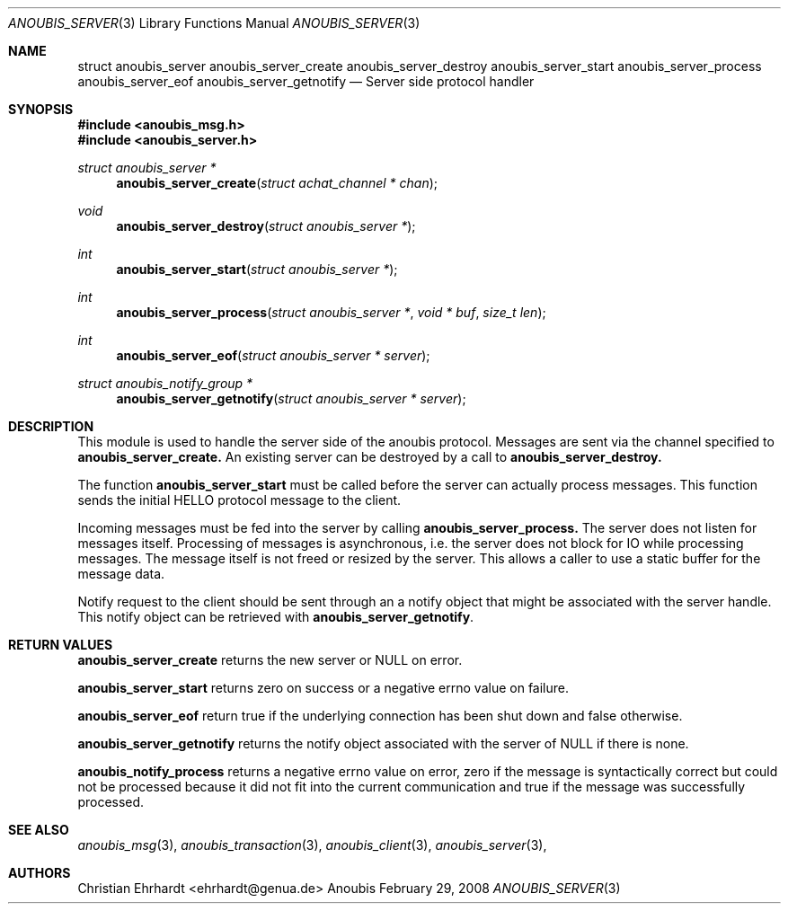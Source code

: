 .\"	$OpenBSD: mdoc.template,v 1.9 2004/07/02 10:36:57 jmc Exp $
.\"
.\" Copyright (c) 2007 GeNUA mbH <info@genua.de>
.\"
.\" All rights reserved.
.\"
.\" Redistribution and use in source and binary forms, with or without
.\" modification, are permitted provided that the following conditions
.\" are met:
.\" 1. Redistributions of source code must retain the above copyright
.\"    notice, this list of conditions and the following disclaimer.
.\" 2. Redistributions in binary form must reproduce the above copyright
.\"    notice, this list of conditions and the following disclaimer in the
.\"    documentation and/or other materials provided with the distribution.
.\"
.\" THIS SOFTWARE IS PROVIDED BY THE COPYRIGHT HOLDERS AND CONTRIBUTORS
.\" "AS IS" AND ANY EXPRESS OR IMPLIED WARRANTIES, INCLUDING, BUT NOT
.\" LIMITED TO, THE IMPLIED WARRANTIES OF MERCHANTABILITY AND FITNESS FOR
.\" A PARTICULAR PURPOSE ARE DISCLAIMED. IN NO EVENT SHALL THE COPYRIGHT
.\" OWNER OR CONTRIBUTORS BE LIABLE FOR ANY DIRECT, INDIRECT, INCIDENTAL,
.\" SPECIAL, EXEMPLARY, OR CONSEQUENTIAL DAMAGES (INCLUDING, BUT NOT LIMITED
.\" TO, PROCUREMENT OF SUBSTITUTE GOODS OR SERVICES; LOSS OF USE, DATA, OR
.\" PROFITS; OR BUSINESS INTERRUPTION) HOWEVER CAUSED AND ON ANY THEORY OF
.\" LIABILITY, WHETHER IN CONTRACT, STRICT LIABILITY, OR TORT (INCLUDING
.\" NEGLIGENCE OR OTHERWISE) ARISING IN ANY WAY OUT OF THE USE OF THIS
.\" SOFTWARE, EVEN IF ADVISED OF THE POSSIBILITY OF SUCH DAMAGE.
.\"
.Dd February 29, 2008
.Dt ANOUBIS_SERVER 3
.Os Anoubis
.Sh NAME
.Nm struct anoubis_server
.Nm anoubis_server_create
.Nm anoubis_server_destroy
.Nm anoubis_server_start
.Nm anoubis_server_process
.Nm anoubis_server_eof
.Nm anoubis_server_getnotify
.Nd Server side protocol handler
.Sh SYNOPSIS
.In anoubis_msg.h
.In anoubis_server.h
.Ft struct anoubis_server *
.Fn anoubis_server_create "struct achat_channel * chan"
.Ft void
.Fn anoubis_server_destroy "struct anoubis_server *"
.Ft int
.Fn anoubis_server_start "struct anoubis_server *"
.Ft int
.Fn anoubis_server_process "struct anoubis_server *" "void * buf" "size_t len"
.Ft int
.Fn anoubis_server_eof "struct anoubis_server * server"
.Ft struct anoubis_notify_group *
.Fn anoubis_server_getnotify "struct anoubis_server * server"
.Sh DESCRIPTION
This module is used to handle the server side of the anoubis protocol.
Messages are sent via the channel specified to
.Nm anoubis_server_create.
An existing server can be destroyed by a call to
.Nm anoubis_server_destroy.
.Pp
The function
.Nm anoubis_server_start
must be called before the server can actually process messages.
This function sends the initial HELLO protocol message to the client.
.Pp
Incoming messages must be fed into the server by calling
.Nm anoubis_server_process.
The server does not listen for messages itself.
Processing of messages is asynchronous, i.e. the server does not block
for IO while processing messages.
The message itself is not freed or resized by the server.
This allows a caller to use a static buffer for the message data.
.Pp
Notify request to the client should be sent through an a notify object
that might be associated with the server handle.
This notify object can be retrieved with
.Nm anoubis_server_getnotify .
.Sh RETURN VALUES
.Nm anoubis_server_create
returns the new server or NULL on error.
.Pp
.Nm anoubis_server_start
returns zero on success or a negative errno value on failure.
.Pp
.Nm anoubis_server_eof
return true if the underlying connection has been shut down and false
otherwise.
.Pp
.Nm anoubis_server_getnotify
returns the notify object associated with the server of NULL if there is
none.
.Pp
.Nm anoubis_notify_process
returns a negative errno value on error, zero if the message is
syntactically correct but could not be processed because it did not
fit into the current communication and true if the message was successfully
processed.
.Sh SEE ALSO
.Xr anoubis_msg 3 ,
.Xr anoubis_transaction 3 ,
.Xr anoubis_client 3 ,
.Xr anoubis_server 3 ,
.Sh AUTHORS
Christian Ehrhardt <ehrhardt@genua.de>

